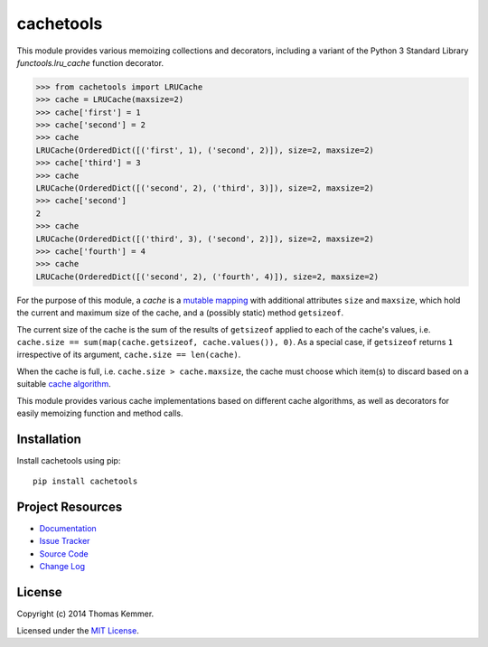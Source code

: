 cachetools
========================================================================

This module provides various memoizing collections and decorators,
including a variant of the Python 3 Standard Library
`functools.lru_cache` function decorator.

.. code-block:: pycon

   >>> from cachetools import LRUCache
   >>> cache = LRUCache(maxsize=2)
   >>> cache['first'] = 1
   >>> cache['second'] = 2
   >>> cache
   LRUCache(OrderedDict([('first', 1), ('second', 2)]), size=2, maxsize=2)
   >>> cache['third'] = 3
   >>> cache
   LRUCache(OrderedDict([('second', 2), ('third', 3)]), size=2, maxsize=2)
   >>> cache['second']
   2
   >>> cache
   LRUCache(OrderedDict([('third', 3), ('second', 2)]), size=2, maxsize=2)
   >>> cache['fourth'] = 4
   >>> cache
   LRUCache(OrderedDict([('second', 2), ('fourth', 4)]), size=2, maxsize=2)

For the purpose of this module, a *cache* is a mutable_ mapping_ with
additional attributes ``size`` and ``maxsize``, which hold the current
and maximum size of the cache, and a (possibly static) method
``getsizeof``.

The current size of the cache is the sum of the results of
``getsizeof`` applied to each of the cache's values, i.e. ``cache.size
== sum(map(cache.getsizeof, cache.values()), 0)``.  As a special case,
if ``getsizeof`` returns ``1`` irrespective of its argument,
``cache.size == len(cache)``.

When the cache is full, i.e. ``cache.size > cache.maxsize``, the cache
must choose which item(s) to discard based on a suitable `cache
algorithm`_.

This module provides various cache implementations based on different
cache algorithms, as well as decorators for easily memoizing function
and method calls.


Installation
------------------------------------------------------------------------

Install cachetools using pip::

    pip install cachetools


Project Resources
------------------------------------------------------------------------

.. image:: http://img.shields.io/pypi/v/cachetools.svg
    :target: https://pypi.python.org/pypi/cachetools/
    :alt: Latest PyPI version

.. image:: http://img.shields.io/pypi/dm/cachetools.svg
    :target: https://pypi.python.org/pypi/cachetools/
    :alt: Number of PyPI downloads

- `Documentation`_
- `Issue Tracker`_
- `Source Code`_
- `Change Log`_


License
------------------------------------------------------------------------

Copyright (c) 2014 Thomas Kemmer.

Licensed under the `MIT License`_.


.. _functools.lru_cache: http://docs.python.org/3.4/library/functools.html#functools.lru_cache
.. _mutable: http://docs.python.org/dev/glossary.html#term-mutable
.. _mapping: http://docs.python.org/dev/glossary.html#term-mapping
.. _cache algorithm: http://en.wikipedia.org/wiki/Cache_algorithms

.. _Documentation: http://pythonhosted.org/cachetools/
.. _Source Code: https://github.com/tkem/cachetools/
.. _Issue Tracker: https://github.com/tkem/cachetools/issues/
.. _Change Log: http://raw.github.com/tkem/cachetools/master/Changes
.. _MIT License: http://raw.github.com/tkem/cachetools/master/LICENSE
